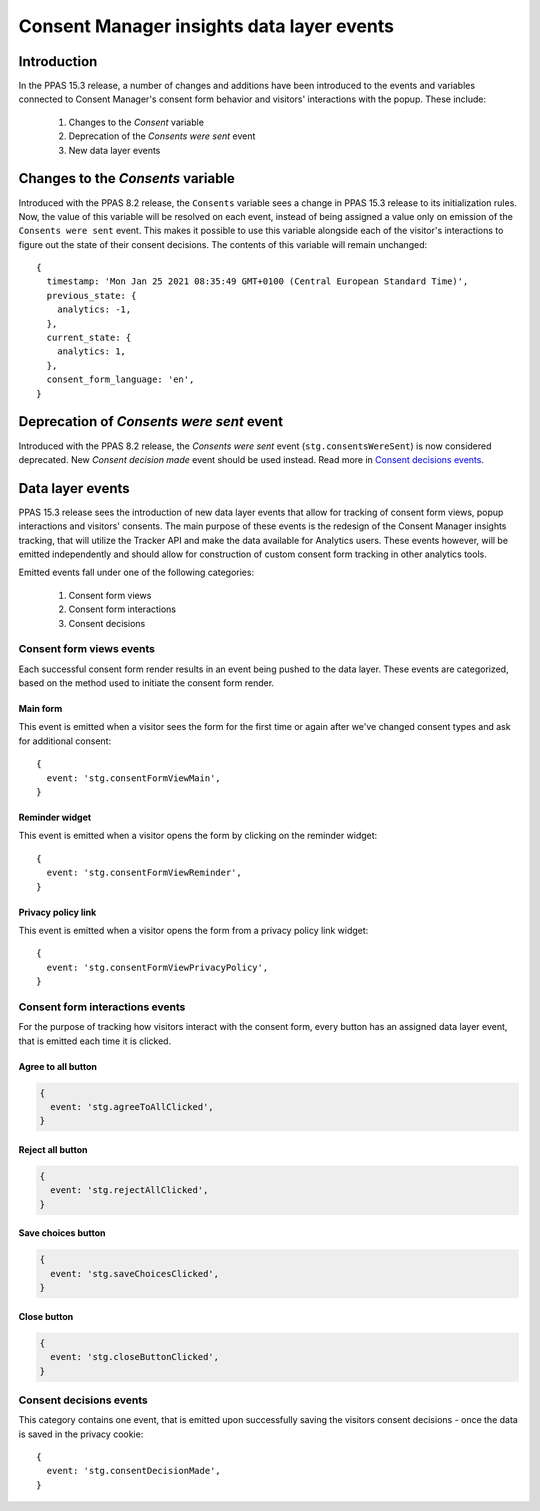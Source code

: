 Consent Manager insights data layer events
==========================================

Introduction
------------

In the PPAS 15.3 release, a number of changes and additions have been introduced to the events and variables connected
to Consent Manager's consent form behavior and visitors' interactions with the popup. These include:

  1. Changes to the `Consent` variable
  2. Deprecation of the `Consents were sent` event
  3. New data layer events

Changes to the `Consents` variable
----------------------------------

.. versionchanged:: 15.3

Introduced with the PPAS 8.2 release, the ``Consents`` variable sees a change in PPAS 15.3 release to its initialization
rules. Now, the value of this variable will be resolved on each event, instead of being assigned a value only on emission
of the ``Consents were sent`` event. This makes it possible to use this variable alongside each of the visitor's interactions
to figure out the state of their consent decisions. The contents of this variable will remain unchanged::

  {
    timestamp: 'Mon Jan 25 2021 08:35:49 GMT+0100 (Central European Standard Time)',
    previous_state: {
      analytics: -1,
    },
    current_state: {
      analytics: 1,
    },
    consent_form_language: 'en',
  }

.. describe:: timestamp

  Timestamp of the last consent decision. If no decision has been made previously, this value will be ``undefined``.

.. describe:: previous_state

  Object representing the previous state of visitor's consent decisions. It will be identical with ``current_state``
  for events other than making consent decisions.
    - key - up to seven fields representing consent types available in Consent Manager:

      - ``analytics``
      - ``ab_testing_and_personalization``
      - ``conversion_tracking``
      - ``marketing_automation``
      - ``remarketing``
      - ``user_feedback``
      - ``custom_consent``
    - value - represents visitor's decision and can represented as follows:

      - ``-1`` - no previous decision
      - ``0`` - visitor did not agree to a specific consent type previously
      - ``1`` - visitor agreed to a specific consent type previously

.. describe:: current_state

  Object representing the current state of visitor's consent decisions. It will be identical with ``previous_state``
  for events other than making consent decisions.

.. describe:: consent_form_language

  Current language of the consent form. If the consent form is closed this will be the last known value of the consent
  form language.

Deprecation of `Consents were sent` event
---------------------------------------

.. deprecated:: 15.3

Introduced with the PPAS 8.2 release, the `Consents were sent` event (``stg.consentsWereSent``) is now considered
deprecated. New `Consent decision made` event should be used instead. Read more in `Consent decisions events`_.


Data layer events
-----------------
.. versionadded:: 15.3

PPAS 15.3 release sees the introduction of new data layer events that allow for tracking of consent form views,
popup interactions and visitors' consents. The main purpose of these events is the redesign of the Consent Manager
insights tracking, that will utilize the Tracker API and make the data available for Analytics users. These events
however, will be emitted independently and should allow for construction of custom consent form tracking in other
analytics tools.

Emitted events fall under one of the  following categories:

  1. Consent form views
  2. Consent form interactions
  3. Consent decisions

Consent form views events
`````````````````````````

Each successful consent form render results in an event being pushed to the data layer. These events are categorized,
based on the method used to initiate the consent form render.

Main form
^^^^^^^^^

This event is emitted when a visitor sees the form for the first time or again after we've changed consent types
and ask for additional consent::

  {
    event: 'stg.consentFormViewMain',
  }

.. describe:: event

  Event name

Reminder widget
^^^^^^^^^^^^^^^

This event is emitted when a visitor opens the form by clicking on the reminder widget::

  {
    event: 'stg.consentFormViewReminder',
  }

.. describe:: event

  Event name

Privacy policy link
^^^^^^^^^^^^^^^^^^^

This event is emitted when a visitor opens the form from a privacy policy link widget::

  {
    event: 'stg.consentFormViewPrivacyPolicy',
  }

.. describe:: event

  Event name

Consent form interactions events
````````````````````````````````

For the purpose of tracking how visitors interact with the consent form, every button has an assigned data layer event,
that is emitted each time it is clicked.

Agree to all button
^^^^^^^^^^^^^^^^^^^

.. code-block:: js

  {
    event: 'stg.agreeToAllClicked',
  }

.. describe:: event

  Event name

Reject all button
^^^^^^^^^^^^^^^^^

.. code-block:: js

  {
    event: 'stg.rejectAllClicked',
  }

.. describe:: event

  Event name

Save choices button
^^^^^^^^^^^^^^^^^^^

.. code-block:: js

  {
    event: 'stg.saveChoicesClicked',
  }

.. describe:: event

  Event name

Close button
^^^^^^^^^^^^

.. code-block:: js

  {
    event: 'stg.closeButtonClicked',
  }

.. describe:: event

  Event name


Consent decisions events
````````````````````````

This category contains one event, that is emitted upon successfully saving the visitors consent decisions - once the
data is saved in the privacy cookie::

  {
    event: 'stg.consentDecisionMade',
  }

.. describe:: event

  Event name